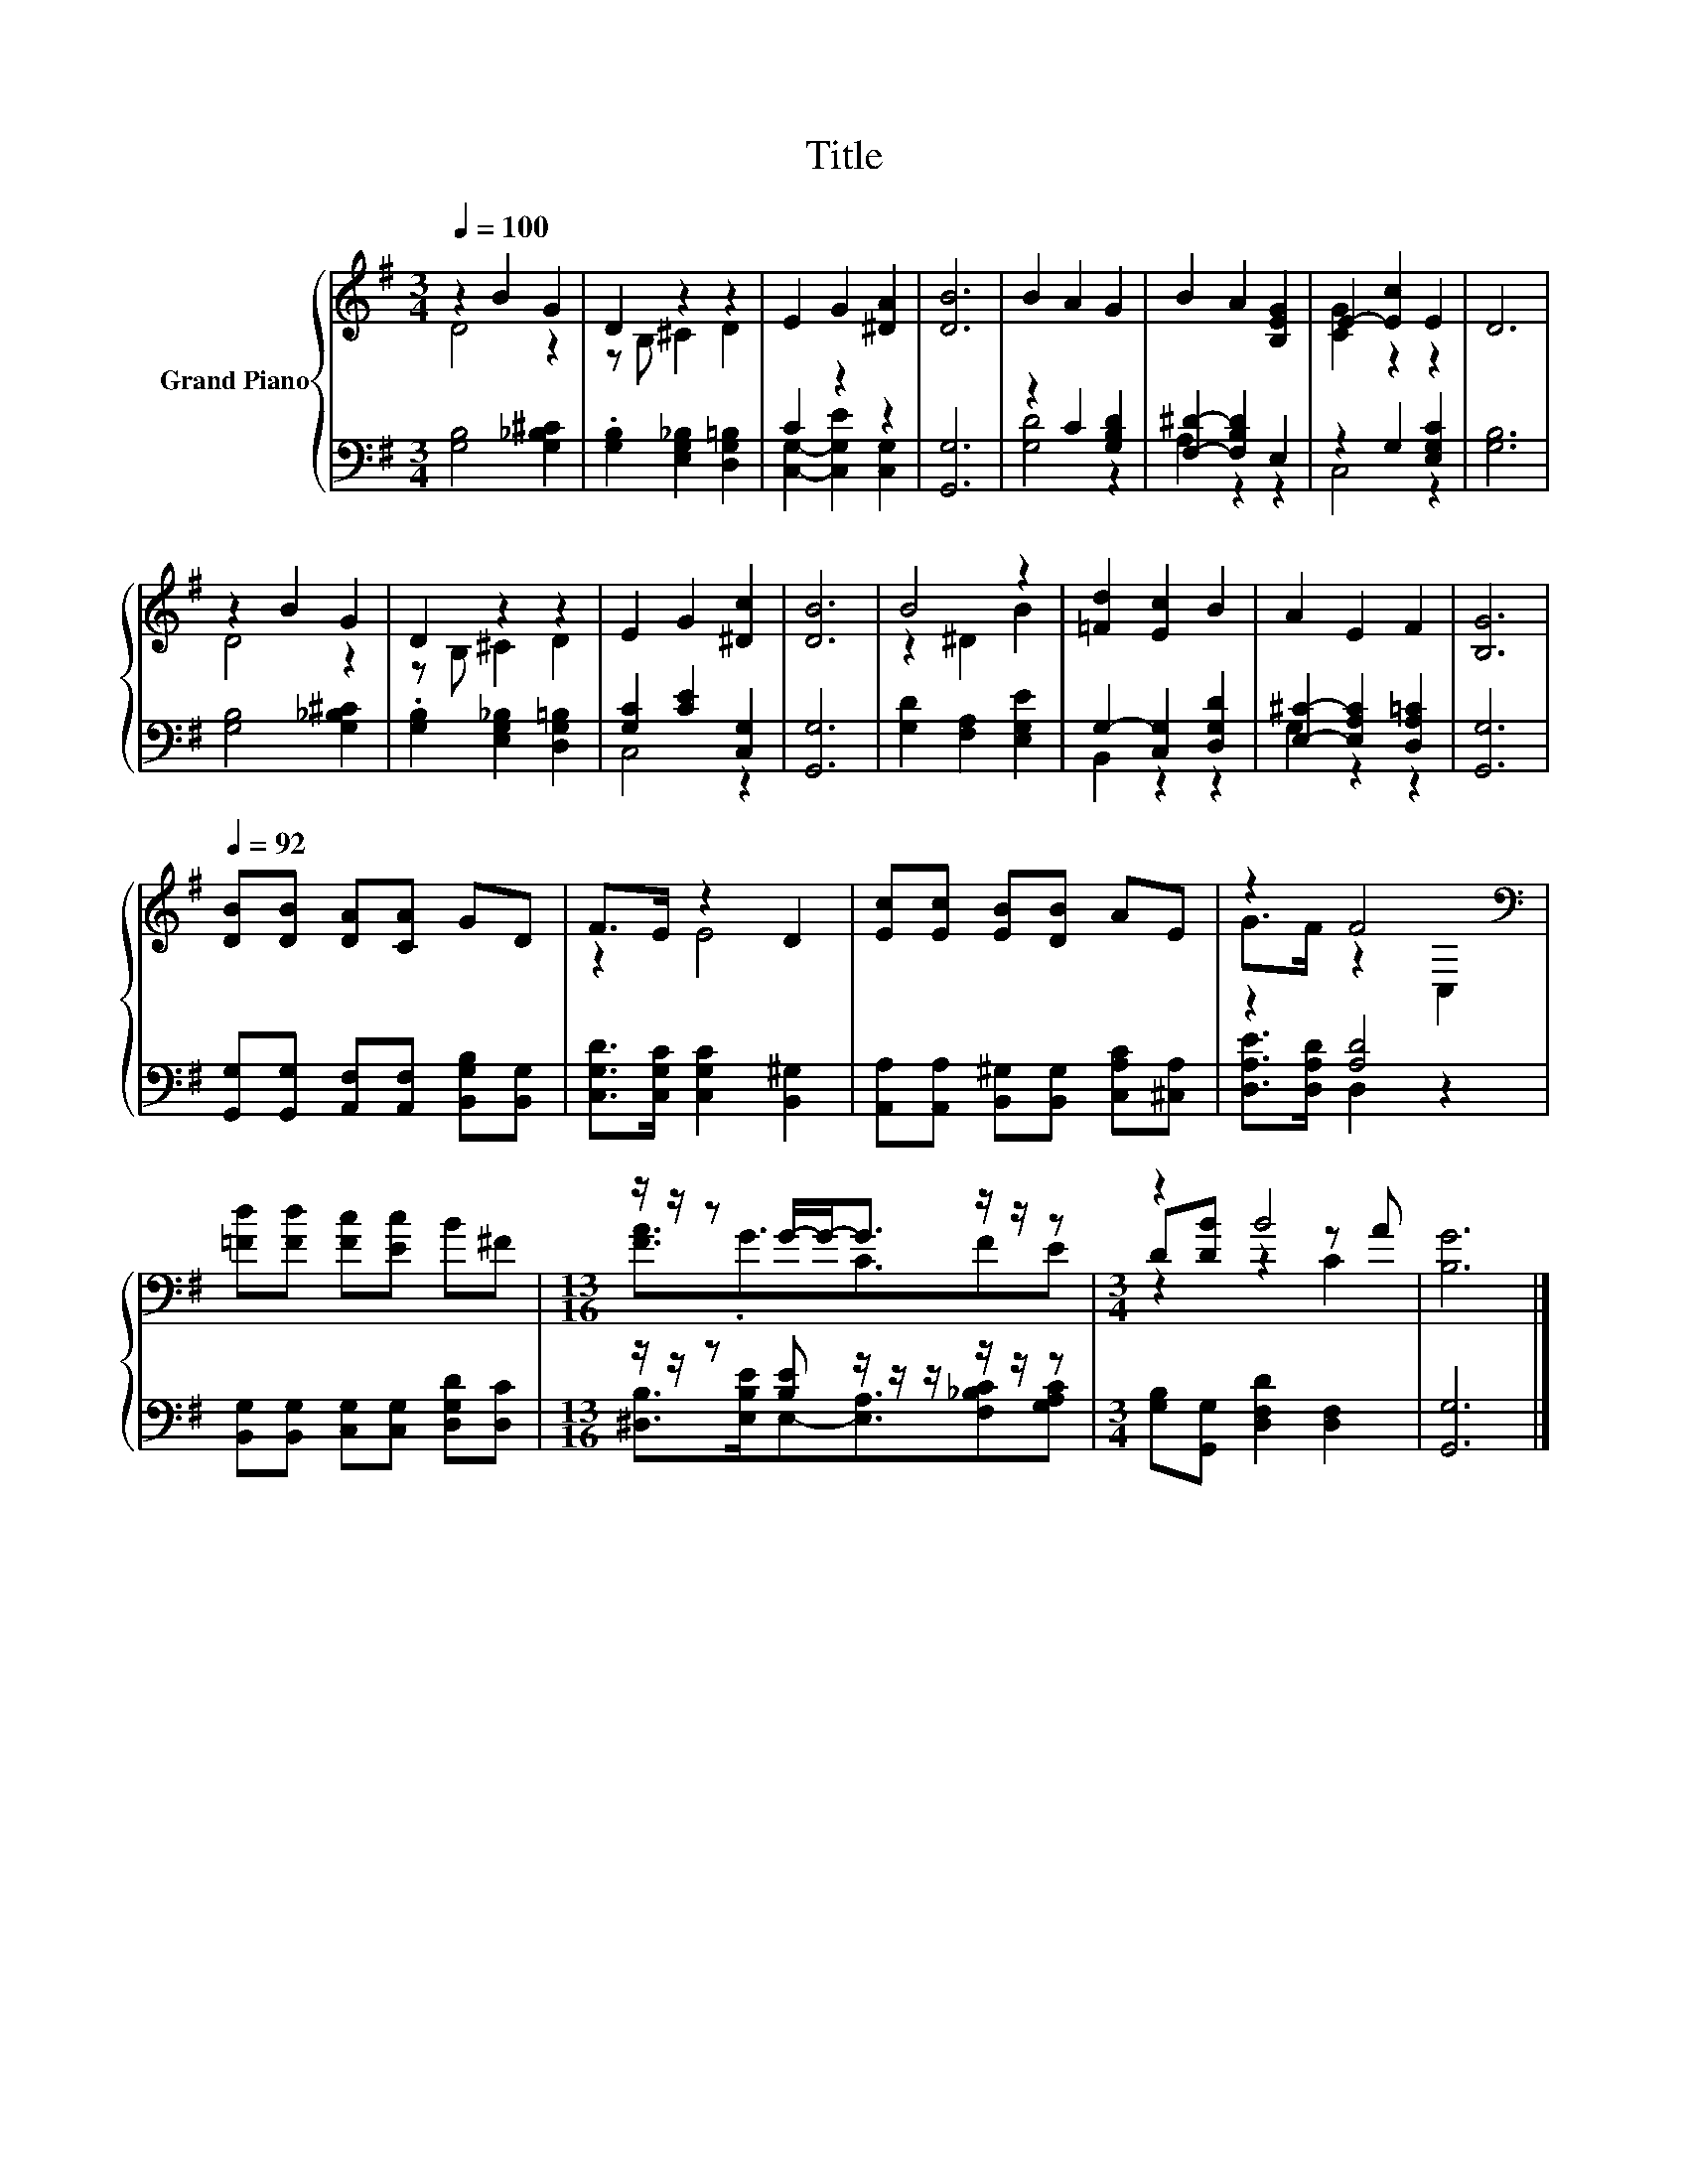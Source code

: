 X:1
T:Title
%%score { ( 1 2 5 ) | ( 3 4 ) }
L:1/8
Q:1/4=100
M:3/4
K:G
V:1 treble nm="Grand Piano"
V:2 treble 
V:5 treble 
V:3 bass 
V:4 bass 
V:1
 z2 B2 G2 | D2 z2 z2 | E2 G2 [^DA]2 | [DB]6 | B2 A2 G2 | B2 A2 [B,EG]2 | E2- [Ec]2 E2 | D6 | %8
 z2 B2 G2 | D2 z2 z2 | E2 G2 [^Dc]2 | [DB]6 | B4 z2 | [=Fd]2 [Ec]2 B2 | A2 E2 F2 | [B,G]6 | %16
[Q:1/4=92] [DB][DB] [DA][CA] GD | F>E z2 D2 | [Ec][Ec] [EB][DB] AE | z2 F4[K:bass] | %20
 [=Fd][Fd] [Fc][Ec] B^F |[M:13/16] z/ z/ z G/-G-<G z/ z/ z |[M:3/4] z2 B4 | [B,G]6 |] %24
V:2
 D4 z2 | z B, ^C2 D2 | x6 | x6 | x6 | x6 | [CG]2 z2 z2 | x6 | D4 z2 | z B, ^C2 D2 | x6 | x6 | %12
 z2 ^D2 B2 | x6 | x6 | x6 | x6 | z2 E4 | x6 | G>F z2[K:bass] C,2 | x6 | %21
[M:13/16] [FA]3/2.G3/2C3/2FE |[M:3/4] D[DB] z2 z A | x6 |] %24
V:3
 [G,B,]4 [G,_B,^C]2 | .[G,B,]2 [E,G,_B,]2 [D,G,=B,]2 | C2 z2 z2 | [G,,G,]6 | z2 C2 [G,B,D]2 | %5
 [F,^D]2- [F,B,D]2 E,2 | z2 G,2 [E,G,C]2 | [G,B,]6 | [G,B,]4 [G,_B,^C]2 | %9
 .[G,B,]2 [E,G,_B,]2 [D,G,=B,]2 | [G,C]2 [CE]2 [C,G,]2 | [G,,G,]6 | [G,D]2 [F,A,]2 [E,G,E]2 | %13
 G,2- [C,G,]2 [D,G,D]2 | [E,^C]2- [E,A,C]2 [D,A,=C]2 | [G,,G,]6 | %16
 [G,,G,][G,,G,] [A,,F,][A,,F,] [B,,G,B,][B,,G,] | [C,G,D]>[C,G,C] [C,G,C]2 [B,,^G,]2 | %18
 [A,,A,][A,,A,] [B,,^G,][B,,G,] [C,A,C][^C,A,] | z2 [A,D]4 | %20
 [B,,G,][B,,G,] [C,G,][C,G,] [D,G,D][D,C] |[M:13/16] z/ z/ z [B,E] z/ z/ z/ z/ z/ z | %22
[M:3/4] [G,B,][G,,G,] [D,F,D]2 [D,F,]2 | [G,,G,]6 |] %24
V:4
 x6 | x6 | [C,G,]2- [C,G,E]2 [C,G,]2 | x6 | [G,D]4 z2 | A,2 z2 z2 | C,4 z2 | x6 | x6 | x6 | %10
 C,4 z2 | x6 | x6 | B,,2 z2 z2 | G,2 z2 z2 | x6 | x6 | x6 | x6 | [D,A,E]>[D,A,D] D,2 z2 | x6 | %21
[M:13/16] [^D,B,]>[E,B,E]E,-[E,A,]3/2[F,_B,C][G,A,C] |[M:3/4] x6 | x6 |] %24
V:5
 x6 | x6 | x6 | x6 | x6 | x6 | x6 | x6 | x6 | x6 | x6 | x6 | x6 | x6 | x6 | x6 | x6 | x6 | x6 | %19
 x4[K:bass] x2 | x6 |[M:13/16] x13/2 |[M:3/4] z2 z2 C2 | x6 |] %24

